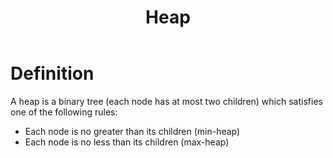 #+TITLE: Heap

* Definition
A heap is a binary tree (each node has at most two children) which satisfies one
of the following rules:
- Each node is no greater than its children (min-heap)
- Each node is no less than its children (max-heap)
